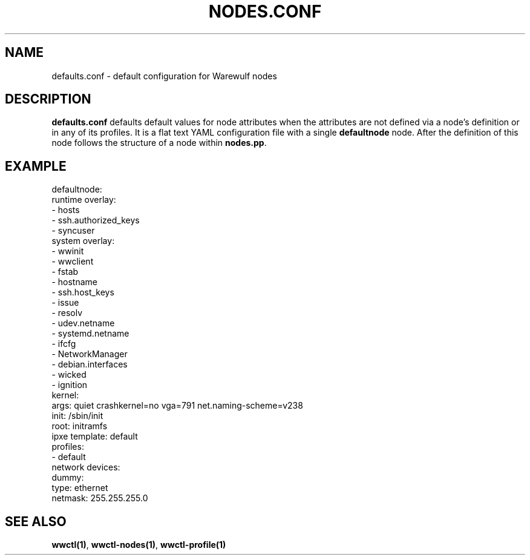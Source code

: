 .TH "NODES.CONF" "5"

.SH NAME

defaults.conf \- default configuration for Warewulf nodes

.SH DESCRIPTION
.LP

\fBdefaults.conf\fP defaults default values for node attributes when
the attributes are not defined via a node's definition or in any of
its profiles. It is a flat text YAML configuration file with a single
\fBdefaultnode\fP node. After the definition of this node follows the
structure of a node within \fBnodes.pp\fP.

.SH EXAMPLE

.EX
defaultnode:
  runtime overlay:
  - hosts
  - ssh.authorized_keys
  - syncuser
  system overlay:
  - wwinit
  - wwclient
  - fstab
  - hostname
  - ssh.host_keys
  - issue
  - resolv
  - udev.netname
  - systemd.netname
  - ifcfg
  - NetworkManager
  - debian.interfaces
  - wicked
  - ignition
  kernel:
    args: quiet crashkernel=no vga=791 net.naming-scheme=v238
  init: /sbin/init
  root: initramfs
  ipxe template: default
  profiles:
  - default
  network devices:
    dummy:
      type: ethernet
      netmask: 255.255.255.0
.EE

.SH SEE ALSO

\fBwwctl(1)\fP, \fBwwctl-nodes(1)\fP, \fBwwctl-profile(1)\fP
